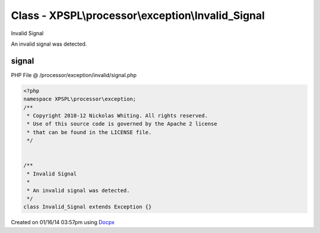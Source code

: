 .. /processor/exception/invalid/signal.php generated using docpx v1.0.0 on 01/16/14 03:57pm


Class - XPSPL\\processor\\exception\\Invalid_Signal
***************************************************

Invalid Signal

An invalid signal was detected.

signal
======
PHP File @ /processor/exception/invalid/signal.php

.. code-block:: php

	<?php
	namespace XPSPL\processor\exception;
	/**
	 * Copyright 2010-12 Nickolas Whiting. All rights reserved.
	 * Use of this source code is governed by the Apache 2 license
	 * that can be found in the LICENSE file.
	 */
	
	
	/**
	 * Invalid Signal
	 * 
	 * An invalid signal was detected.
	 */
	class Invalid_Signal extends Exception {}

Created on 01/16/14 03:57pm using `Docpx <http://github.com/prggmr/docpx>`_
